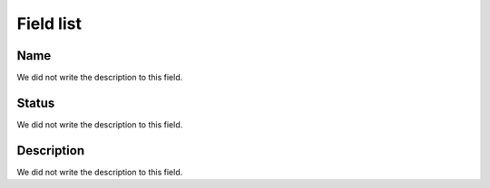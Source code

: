 .. _phoneBook-menu-list:

**********
Field list
**********



.. _phoneBook-name:

Name
""""

| We did not write the description to this field.




.. _phoneBook-status:

Status
""""""

| We did not write the description to this field.




.. _phoneBook-description:

Description
"""""""""""

| We did not write the description to this field.




